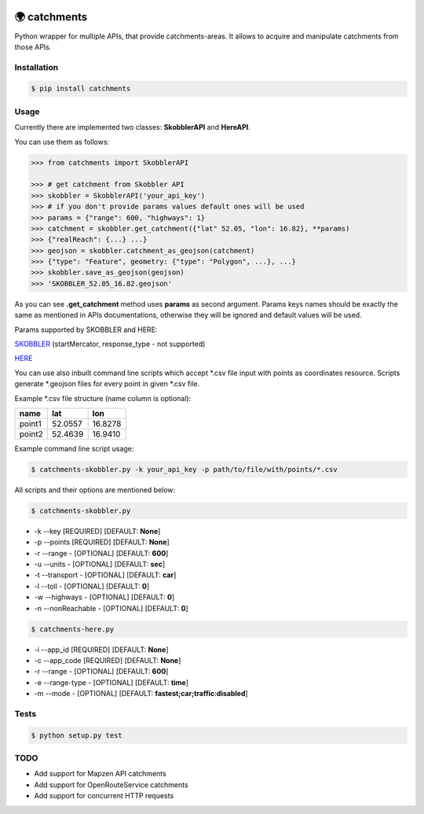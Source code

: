 .. image:: https://travis-ci.org/Luqqk/catchments.svg?branch=master
    :target: https://travis-ci.org/Luqqk/catchments

.. image:: https://coveralls.io/repos/github/Luqqk/catchments/badge.svg
    :target: https://coveralls.io/github/Luqqk/catchments

🌍 catchments
=============

Python wrapper for multiple APIs, that provide catchments-areas.
It allows to acquire and manipulate catchments from those APIs.

.. image:: img/catchments.png
    :height: 400px
    :width: 400px
    :align: center
    :target: https://github.com/Luqqk/catchments/blob/master/img/catchments.png

Installation
------------

.. code-block:: bash

    $ pip install catchments

Usage
-----

Currently there are implemented two classes: **SkobblerAPI** and **HereAPI**.

You can use them as follows:

.. code-block:: python

    >>> from catchments import SkobblerAPI

    >>> # get catchment from Skobbler API
    >>> skobbler = SkobblerAPI('your_api_key')
    >>> # if you don't provide params values default ones will be used
    >>> params = {"range": 600, "highways": 1}
    >>> catchment = skobbler.get_catchment({"lat" 52.05, "lon": 16.82}, **params)
    >>> {"realReach": {...} ...}
    >>> geojson = skobbler.catchment_as_geojson(catchment)
    >>> {"type": "Feature", geometry: {"type": "Polygon", ...}, ...}
    >>> skobbler.save_as_geojson(geojson)
    >>> 'SKOBBLER_52.05_16.82.geojson'

As you can see **.get_catchment** method uses **params** as second argument. Params keys names should be exactly the same
as mentioned in APIs documentations, otherwise they will be ignored and default values will be used.

Params supported by SKOBBLER and HERE:

`SKOBBLER <https://developer.skobbler.com/getting-started/web#sec3>`_ (startMercator, response_type - not supported)

`HERE <https://developer.here.com/rest-apis/documentation/routing/topics/request-isoline.html>`_

You can use also inbuilt command line scripts which accept \*.csv file input with points as coordinates resource.
Scripts generate \*.geojson files for every point in given \*.csv file.

Example \*.csv file structure (name column is optional):

+------------+------------+------------+ 
|    name    |    lat     |    lon     | 
+============+============+============+ 
|   point1   |  52.0557   |  16.8278   | 
+------------+------------+------------+ 
|   point2   |  52.4639   |  16.9410   | 
+------------+------------+------------+ 

Example command line script usage:

.. code-block:: bash

    $ catchments-skobbler.py -k your_api_key -p path/to/file/with/points/*.csv

All scripts and their options are mentioned below:

.. code-block:: bash

    $ catchments-skobbler.py

* -k --key [REQUIRED] [DEFAULT: **None**]

* -p --points [REQUIRED] [DEFAULT: **None**]

* -r --range - [OPTIONAL] [DEFAULT: **600**]

* -u --units - [OPTIONAL] [DEFAULT: **sec**]

* -t --transport - [OPTIONAL] [DEFAULT: **car**]

* -l --toll - [OPTIONAL] [DEFAULT: **0**]

* -w --highways - [OPTIONAL] [DEFAULT: **0**]

* -n --nonReachable - [OPTIONAL] [DEFAULT: **0**]

.. code-block:: bash

    $ catchments-here.py

* -i --app_id [REQUIRED] [DEFAULT: **None**]

* -c --app_code [REQUIRED] [DEFAULT: **None**]

* -r --range - [OPTIONAL] [DEFAULT: **600**]

* -e --range-type - [OPTIONAL] [DEFAULT: **time**]

* -m --mode - [OPTIONAL] [DEFAULT: **fastest;car;traffic:disabled**]

Tests
-----

.. code-block:: bash

    $ python setup.py test

TODO
----

* Add support for Mapzen API catchments
* Add support for OpenRouteService catchments
* Add support for concurrent HTTP requests
